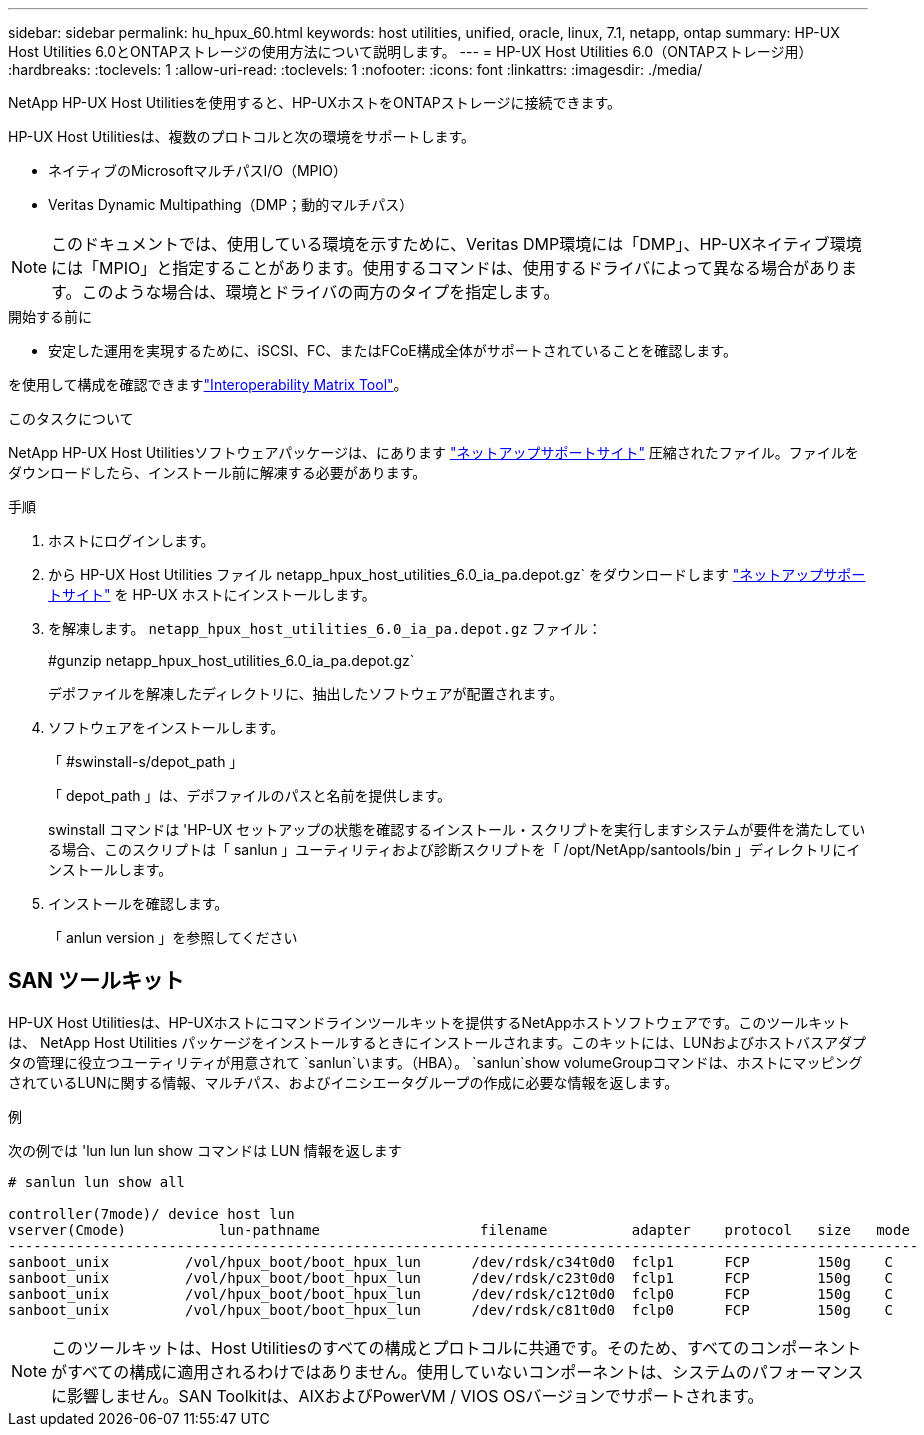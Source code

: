---
sidebar: sidebar 
permalink: hu_hpux_60.html 
keywords: host utilities, unified, oracle, linux, 7.1, netapp, ontap 
summary: HP-UX Host Utilities 6.0とONTAPストレージの使用方法について説明します。 
---
= HP-UX Host Utilities 6.0（ONTAPストレージ用）
:hardbreaks:
:toclevels: 1
:allow-uri-read: 
:toclevels: 1
:nofooter: 
:icons: font
:linkattrs: 
:imagesdir: ./media/


[role="lead"]
NetApp HP-UX Host Utilitiesを使用すると、HP-UXホストをONTAPストレージに接続できます。

HP-UX Host Utilitiesは、複数のプロトコルと次の環境をサポートします。

* ネイティブのMicrosoftマルチパスI/O（MPIO）
* Veritas Dynamic Multipathing（DMP；動的マルチパス）



NOTE: このドキュメントでは、使用している環境を示すために、Veritas DMP環境には「DMP」、HP-UXネイティブ環境には「MPIO」と指定することがあります。使用するコマンドは、使用するドライバによって異なる場合があります。このような場合は、環境とドライバの両方のタイプを指定します。

.開始する前に
* 安定した運用を実現するために、iSCSI、FC、またはFCoE構成全体がサポートされていることを確認します。


を使用して構成を確認できますlink:https://imt.netapp.com/matrix/#welcome["Interoperability Matrix Tool"^]。

.このタスクについて
NetApp HP-UX Host Utilitiesソフトウェアパッケージは、にあります link:https://mysupport.netapp.com/site/products/all/details/hostutilities/downloads-tab/download/61343/6.0/downloads["ネットアップサポートサイト"^] 圧縮されたファイル。ファイルをダウンロードしたら、インストール前に解凍する必要があります。

.手順
. ホストにログインします。
. から HP-UX Host Utilities ファイル netapp_hpux_host_utilities_6.0_ia_pa.depot.gz` をダウンロードします link:https://mysupport.netapp.com/site/["ネットアップサポートサイト"^] を HP-UX ホストにインストールします。
. を解凍します。 `netapp_hpux_host_utilities_6.0_ia_pa.depot.gz` ファイル：
+
#gunzip netapp_hpux_host_utilities_6.0_ia_pa.depot.gz`

+
デポファイルを解凍したディレクトリに、抽出したソフトウェアが配置されます。

. ソフトウェアをインストールします。
+
「 #swinstall-s/depot_path 」

+
「 depot_path 」は、デポファイルのパスと名前を提供します。

+
swinstall コマンドは 'HP-UX セットアップの状態を確認するインストール・スクリプトを実行しますシステムが要件を満たしている場合、このスクリプトは「 sanlun 」ユーティリティおよび診断スクリプトを「 /opt/NetApp/santools/bin 」ディレクトリにインストールします。

. インストールを確認します。
+
「 anlun version 」を参照してください





== SAN ツールキット

HP-UX Host Utilitiesは、HP-UXホストにコマンドラインツールキットを提供するNetAppホストソフトウェアです。このツールキットは、 NetApp Host Utilities パッケージをインストールするときにインストールされます。このキットには、LUNおよびホストバスアダプタの管理に役立つユーティリティが用意されて `sanlun`います。（HBA）。 `sanlun`show volumeGroupコマンドは、ホストにマッピングされているLUNに関する情報、マルチパス、およびイニシエータグループの作成に必要な情報を返します。

.例
次の例では 'lun lun lun show コマンドは LUN 情報を返します

[listing]
----
# sanlun lun show all

controller(7mode)/ device host lun
vserver(Cmode)           lun-pathname                   filename          adapter    protocol   size   mode
------------------------------------------------------------------------------------------------------------
sanboot_unix         /vol/hpux_boot/boot_hpux_lun      /dev/rdsk/c34t0d0  fclp1      FCP        150g    C
sanboot_unix         /vol/hpux_boot/boot_hpux_lun      /dev/rdsk/c23t0d0  fclp1      FCP        150g    C
sanboot_unix         /vol/hpux_boot/boot_hpux_lun      /dev/rdsk/c12t0d0  fclp0      FCP        150g    C
sanboot_unix         /vol/hpux_boot/boot_hpux_lun      /dev/rdsk/c81t0d0  fclp0      FCP        150g    C

----

NOTE: このツールキットは、Host Utilitiesのすべての構成とプロトコルに共通です。そのため、すべてのコンポーネントがすべての構成に適用されるわけではありません。使用していないコンポーネントは、システムのパフォーマンスに影響しません。SAN Toolkitは、AIXおよびPowerVM / VIOS OSバージョンでサポートされます。
